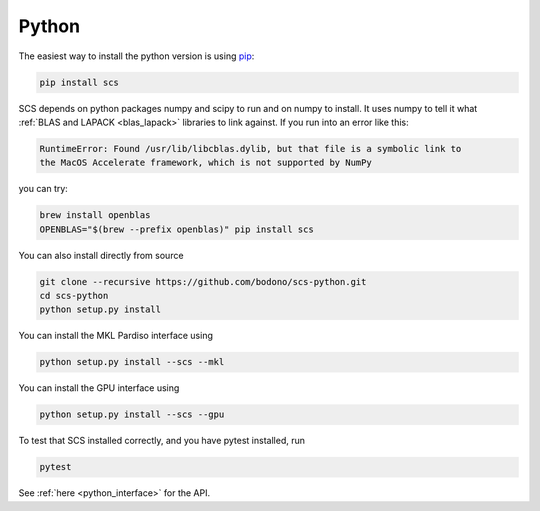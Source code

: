 .. _python_install:

Python
======

The easiest way to install the python version is using `pip <https://pypi.org/project/pip/>`_:

.. code:: bash

  pip install scs

SCS depends on python packages numpy and scipy to run and on numpy to install.
It uses numpy to tell it what :ref:`BLAS and LAPACK <blas_lapack>` libraries
to link against. If you run into an error like this:

.. code:: bash

  RuntimeError: Found /usr/lib/libcblas.dylib, but that file is a symbolic link to
  the MacOS Accelerate framework, which is not supported by NumPy

you can try:

.. code:: bash

  brew install openblas
  OPENBLAS="$(brew --prefix openblas)" pip install scs

You can also install directly from source

.. code:: bash

  git clone --recursive https://github.com/bodono/scs-python.git
  cd scs-python
  python setup.py install

You can install the MKL Pardiso interface using

.. code:: bash

  python setup.py install --scs --mkl

You can install the GPU interface using

.. code:: bash

  python setup.py install --scs --gpu

To test that SCS installed correctly, and you have pytest installed, run

.. code:: bash

  pytest

See :ref:`here <python_interface>` for the API.
